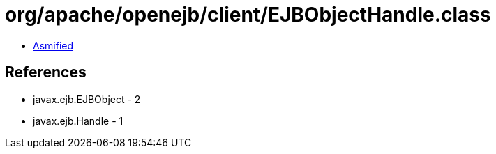 = org/apache/openejb/client/EJBObjectHandle.class

 - link:EJBObjectHandle-asmified.java[Asmified]

== References

 - javax.ejb.EJBObject - 2
 - javax.ejb.Handle - 1
